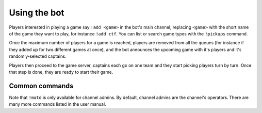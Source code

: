 .. _quick-usage:

*************
Using the bot
*************

Players interested in playing a game say ``!add <game>`` in the bot's main
channel, replacing ``<game>`` with the short name of the game they want to
play, for instance ``!add ctf``. You can list or search game types with the
``!pickups`` command.

Once the maximum number of players for a game is reached, players are removed
from all the queues (for instance if they added up for two different games at
once), and the bot announces the upcoming game with it's players and it's
randomly-selected captains.

Players then proceed to the game server, captains each go on one team and they
start picking players turn by turn. Once that step is done, they are ready to
start their game.

Common commands
===============

.. command:: !add [game [game ...]]
    :noindex:

    Signs you up for one or more games. If no game is provided, you are signed
    up for all games.

.. command:: !remove [game [game ...]]
    :noindex:

    Removes you from one or more games. Same as with ``!add`` for when no
    games are provided.

.. command:: !who [game [game ...]]
    :noindex:

    Lists who is currently signed up for a game.

.. command:: !lastgame
    :noindex:

    Shows information about the last played game, such as time elapsed since it started and participating players.

.. command:: !motd [message]
    :noindex:

    Sets a message to appear at the end of the channel topic. If no message is
    provided, it shows the current one. If you type ``!motd --`` is provided
    as message, the current message is removed.

Note that ``!motd`` is only available for channel admins. By default, channel
admins are the channel's operators. There are many more commands listed in the
user manual.

